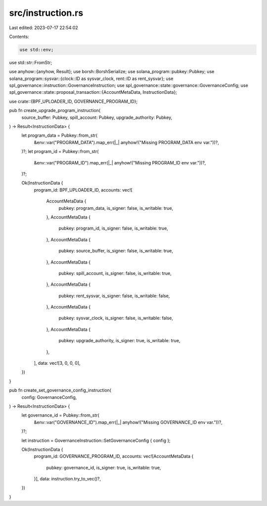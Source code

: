 src/instruction.rs
==================

Last edited: 2023-07-17 22:54:02

Contents:

.. code-block:: rs

    use std::env;
use std::str::FromStr;

use anyhow::{anyhow, Result};
use borsh::BorshSerialize;
use solana_program::pubkey::Pubkey;
use solana_program::sysvar::{clock::ID as sysvar_clock, rent::ID as rent_sysvar};
use spl_governance::instruction::GovernanceInstruction;
use spl_governance::state::governance::GovernanceConfig;
use spl_governance::state::proposal_transaction::{AccountMetaData, InstructionData};

use crate::{BPF_UPLOADER_ID, GOVERNANCE_PROGRAM_ID};

pub fn create_upgrade_program_instruction(
    source_buffer: Pubkey,
    spill_account: Pubkey,
    upgrade_authority: Pubkey,
) -> Result<InstructionData> {
    let program_data = Pubkey::from_str(
        &env::var("PROGRAM_DATA").map_err(|_| anyhow!("Missing PROGRAM_DATA env var."))?,
    )?;
    let program_id = Pubkey::from_str(
        &env::var("PROGRAM_ID").map_err(|_| anyhow!("Missing PROGRAM_ID env var."))?,
    )?;

    Ok(InstructionData {
        program_id: BPF_UPLOADER_ID,
        accounts: vec![
            AccountMetaData {
                pubkey: program_data,
                is_signer: false,
                is_writable: true,
            },
            AccountMetaData {
                pubkey: program_id,
                is_signer: false,
                is_writable: true,
            },
            AccountMetaData {
                pubkey: source_buffer,
                is_signer: false,
                is_writable: true,
            },
            AccountMetaData {
                pubkey: spill_account,
                is_signer: false,
                is_writable: true,
            },
            AccountMetaData {
                pubkey: rent_sysvar,
                is_signer: false,
                is_writable: false,
            },
            AccountMetaData {
                pubkey: sysvar_clock,
                is_signer: false,
                is_writable: false,
            },
            AccountMetaData {
                pubkey: upgrade_authority,
                is_signer: true,
                is_writable: true,
            },
        ],
        data: vec![3, 0, 0, 0],
    })
}

pub fn create_set_governance_config_instruction(
    config: GovernanceConfig,
) -> Result<InstructionData> {
    let governance_id = Pubkey::from_str(
        &env::var("GOVERNANCE_ID").map_err(|_| anyhow!("Missing GOVERNANCE_ID env var."))?,
    )?;

    let instruction = GovernanceInstruction::SetGovernanceConfig { config };

    Ok(InstructionData {
        program_id: GOVERNANCE_PROGRAM_ID,
        accounts: vec![AccountMetaData {
            pubkey: governance_id,
            is_signer: true,
            is_writable: true,
        }],
        data: instruction.try_to_vec()?,
    })
}


